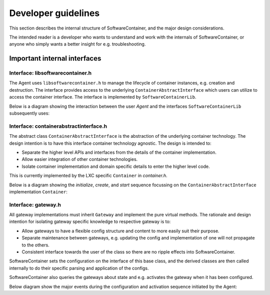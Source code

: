 
.. _developers:

Developer guidelines
********************

This section describes the internal structure of SoftwareContainer, and the major design considerations.

The intended reader is a developer who wants to understand and work with the internals of SoftwareContainer,
or anyone who simply wants a better insight for e.g. troubleshooting.

.. todo::
    The diagrams in this chapter do not differ between sync and async calls, should be fixed


Important internal interfaces
=============================

Interface: libsoftwarecontainer.h
---------------------------------

The Agent uses ``libsoftwarecontainer.h`` to manage the lifecycle of container instances, e.g. creation and
destruction. The interface provides access to the underlying ``ContainerAbstractInterface`` which users can
utilize to access the container interface. The interface is implemented by ``SoftwareContainerLib``.

Below is a diagram showing the interaction between the user `Agent` and the interfaces ``SoftwareContainerLib``
subsequently uses:

.. seqdiag::

    span_height = 5;


    Agent -> SoftwareContainerLib [label = "new()"]
    Agent <-- SoftwareContainerLib

    Agent -> SoftwareContainerLib [label = "setContainerIDPrefix()"]
    Agent <-- SoftwareContainerLib

    Agent -> SoftwareContainerLib [label = "setMainLoopContext()"]
    Agent <-- SoftwareContainerLib

    Agent -> SoftwareContainerLib [label = "init()"]

    SoftwareContainerLib -> SoftwareContainerLib [label = "preload()"]

    SoftwareContainerLib -> ContainerAbstractInterface [label = "initialize()"]
    SoftwareContainerLib <-- ContainerAbstractInterface [label = "ReturnCode"]

    SoftwareContainerLib -> ContainerAbstractInterface [label = "create()"]
    SoftwareContainerLib <-- ContainerAbstractInterface [label = "ReturnCode"]

    SoftwareContainerLib -> ContainerAbstractInterface [label = "start()"]
    SoftwareContainerLib <-- ContainerAbstractInterface [label = "ReturnCode"]

    SoftwareContainerLib -> Gateway [label = "new()", note = "multiple calls"]
    SoftwareContainerLib <-- Gateway

    SoftwareContainerLib -> SoftwareContainerLib [label = "addGateway()", note = "multiple calls"]

    SoftwareContainerLib -> Gateway [label = "setContainer()", note = "multiple calls"]
    SoftwareContainerLib <-- Gateway

    Agent <-- SoftwareContainerLib [label = "ReturnCode"]

    === further events here ===


Interface: containerabstractinterface.h
---------------------------------------

The abstract class ``ContainerAbstractInterface`` is the abstraction of the underlying container technology.
The design intention is to have this interface container technology agnostic. The design is intended to:

* Separate the higher level APIs and interfaces from the details of the container implementation.
* Allow easier integration of other container technologies.
* Isolate container implementation and domain specific details to enter the higher level code.

This is currently implemented by the LXC specific ``Container`` in `container.h`.

Below is a diagram showing the `initialize`, `create`, and `start` sequence focussing on the
``ContainerAbstractInterface`` implementation ``Container``:

.. seqdiag::

    span_height = 5;

    SoftwareContainerLib -> Container [label = "initialize()"]
    Container -> Container [label = "createDirectory()"]
    Container -> Container [label = "createSharedMountPoint()"]
    SoftwareContainerLib <-- Container [label = "ReturnCode"]

    SoftwareContainerLib -> Container [label = "create()"]
    Container -> liblxc [label = "lxc_container_new()"]
    Container <-- liblxc [label = "container_struct"]
    === various operations on the lxc struct ===
    SoftwareContainerLib <-- Container [label = "ReturnCode"]

    SoftwareContainerLib -> Container [label = "start()"]
    === various operations on the lxc struct ===
    SoftwareContainerLib <-- Container [label = "ReturnCode"]


Interface: gateway.h
--------------------

All gateway implementations must inherit ``Gateway`` and implement the pure virtual methods. The
rationale and design intention for isolating gateway specific knowledge to respective gateway is to:

* Allow gateways to have a flexible config structure and content to more easily suit their purpose.
* Separate maintenance between gateways, e.g. updating the config and implementation of one will not
  propagate to the others.
* Consistent interface towards the user of the class so there are no ripple effects into SoftwareContainer.

SoftwareContainer sets the configuration on the interface of this base class, and the derived classes are then called
internally to do their specific parsing and application of the configs.

SoftwareContainer also queries the gateways about state and e.g. activates the gateway when it has been configured.

Below diagram show the major events during the configuration and activation sequence initiated by the Agent:

.. seqdiag::

    span_height = 5;


    Agent -> SoftwareContainerLib [label = "updateGatewayConfiguration()"]
    SoftwareContainerLib -> SoftwareContainerLib [label = "setGatewayConfigs()"]

    SoftwareContainerLib -> Gateway [label = "id()"]
    SoftwareContainerLib <-- Gateway [label = "ID"]

    SoftwareContainerLib -> Gateway [label = "setConfig()"]

    Gateway -> derived-gateway [label = "readConfigElement()"]
    Gateway <-- derived-gateway [label = "bool"]

    SoftwareContainerLib <-- Gateway [label = "bool"]

    SoftwareContainerLib -> Gateway [label = "isConfigured()"]
    SoftwareContainerLib <-- Gateway [label = "bool"]

    SoftwareContainerLib -> Gateway [label = "activate()"]
    SoftwareContainerLib <-- Gateway [label = "bool"]

    Agent <-- SoftwareContainerLib [label = "void", failed]
